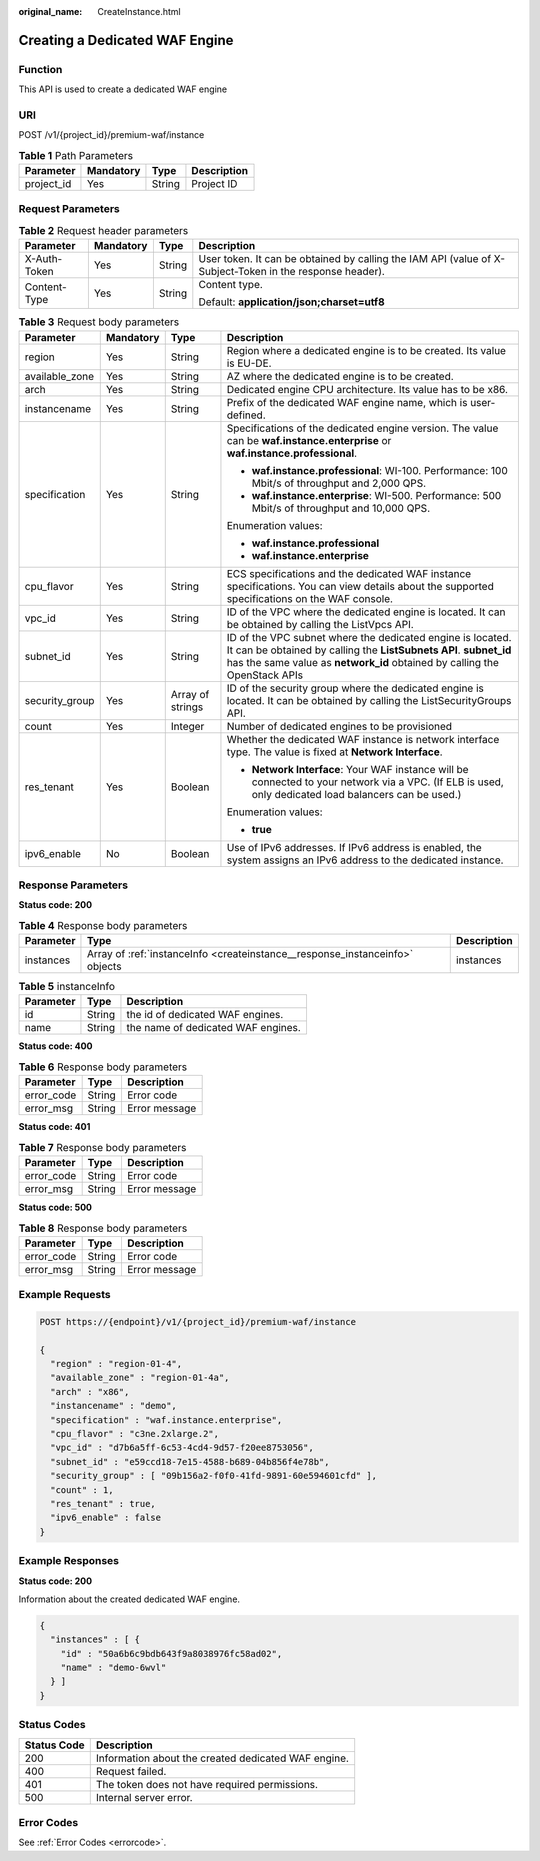 :original_name: CreateInstance.html

.. _CreateInstance:

Creating a Dedicated WAF Engine
===============================

Function
--------

This API is used to create a dedicated WAF engine

URI
---

POST /v1/{project_id}/premium-waf/instance

.. table:: **Table 1** Path Parameters

   ========== ========= ====== ===========
   Parameter  Mandatory Type   Description
   ========== ========= ====== ===========
   project_id Yes       String Project ID
   ========== ========= ====== ===========

Request Parameters
------------------

.. table:: **Table 2** Request header parameters

   +-----------------+-----------------+-----------------+----------------------------------------------------------------------------------------------------------+
   | Parameter       | Mandatory       | Type            | Description                                                                                              |
   +=================+=================+=================+==========================================================================================================+
   | X-Auth-Token    | Yes             | String          | User token. It can be obtained by calling the IAM API (value of X-Subject-Token in the response header). |
   +-----------------+-----------------+-----------------+----------------------------------------------------------------------------------------------------------+
   | Content-Type    | Yes             | String          | Content type.                                                                                            |
   |                 |                 |                 |                                                                                                          |
   |                 |                 |                 | Default: **application/json;charset=utf8**                                                               |
   +-----------------+-----------------+-----------------+----------------------------------------------------------------------------------------------------------+

.. table:: **Table 3** Request body parameters

   +-----------------+-----------------+------------------+--------------------------------------------------------------------------------------------------------------------------------------------------------------------------------------------------------------+
   | Parameter       | Mandatory       | Type             | Description                                                                                                                                                                                                  |
   +=================+=================+==================+==============================================================================================================================================================================================================+
   | region          | Yes             | String           | Region where a dedicated engine is to be created. Its value is EU-DE.                                                                                                                                        |
   +-----------------+-----------------+------------------+--------------------------------------------------------------------------------------------------------------------------------------------------------------------------------------------------------------+
   | available_zone  | Yes             | String           | AZ where the dedicated engine is to be created.                                                                                                                                                              |
   +-----------------+-----------------+------------------+--------------------------------------------------------------------------------------------------------------------------------------------------------------------------------------------------------------+
   | arch            | Yes             | String           | Dedicated engine CPU architecture. Its value has to be x86.                                                                                                                                                  |
   +-----------------+-----------------+------------------+--------------------------------------------------------------------------------------------------------------------------------------------------------------------------------------------------------------+
   | instancename    | Yes             | String           | Prefix of the dedicated WAF engine name, which is user-defined.                                                                                                                                              |
   +-----------------+-----------------+------------------+--------------------------------------------------------------------------------------------------------------------------------------------------------------------------------------------------------------+
   | specification   | Yes             | String           | Specifications of the dedicated engine version. The value can be **waf.instance.enterprise** or **waf.instance.professional**.                                                                               |
   |                 |                 |                  |                                                                                                                                                                                                              |
   |                 |                 |                  | -  **waf.instance.professional**: WI-100. Performance: 100 Mbit/s of throughput and 2,000 QPS.                                                                                                               |
   |                 |                 |                  |                                                                                                                                                                                                              |
   |                 |                 |                  | -  **waf.instance.enterprise**: WI-500. Performance: 500 Mbit/s of throughput and 10,000 QPS.                                                                                                                |
   |                 |                 |                  |                                                                                                                                                                                                              |
   |                 |                 |                  | Enumeration values:                                                                                                                                                                                          |
   |                 |                 |                  |                                                                                                                                                                                                              |
   |                 |                 |                  | -  **waf.instance.professional**                                                                                                                                                                             |
   |                 |                 |                  |                                                                                                                                                                                                              |
   |                 |                 |                  | -  **waf.instance.enterprise**                                                                                                                                                                               |
   +-----------------+-----------------+------------------+--------------------------------------------------------------------------------------------------------------------------------------------------------------------------------------------------------------+
   | cpu_flavor      | Yes             | String           | ECS specifications and the dedicated WAF instance specifications. You can view details about the supported specifications on the WAF console.                                                                |
   +-----------------+-----------------+------------------+--------------------------------------------------------------------------------------------------------------------------------------------------------------------------------------------------------------+
   | vpc_id          | Yes             | String           | ID of the VPC where the dedicated engine is located. It can be obtained by calling the ListVpcs API.                                                                                                         |
   +-----------------+-----------------+------------------+--------------------------------------------------------------------------------------------------------------------------------------------------------------------------------------------------------------+
   | subnet_id       | Yes             | String           | ID of the VPC subnet where the dedicated engine is located. It can be obtained by calling the **ListSubnets API**. **subnet_id** has the same value as **network_id** obtained by calling the OpenStack APIs |
   +-----------------+-----------------+------------------+--------------------------------------------------------------------------------------------------------------------------------------------------------------------------------------------------------------+
   | security_group  | Yes             | Array of strings | ID of the security group where the dedicated engine is located. It can be obtained by calling the ListSecurityGroups API.                                                                                    |
   +-----------------+-----------------+------------------+--------------------------------------------------------------------------------------------------------------------------------------------------------------------------------------------------------------+
   | count           | Yes             | Integer          | Number of dedicated engines to be provisioned                                                                                                                                                                |
   +-----------------+-----------------+------------------+--------------------------------------------------------------------------------------------------------------------------------------------------------------------------------------------------------------+
   | res_tenant      | Yes             | Boolean          | Whether the dedicated WAF instance is network interface type. The value is fixed at **Network Interface**.                                                                                                   |
   |                 |                 |                  |                                                                                                                                                                                                              |
   |                 |                 |                  | -  **Network Interface**: Your WAF instance will be connected to your network via a VPC. (If ELB is used, only dedicated load balancers can be used.)                                                        |
   |                 |                 |                  |                                                                                                                                                                                                              |
   |                 |                 |                  | Enumeration values:                                                                                                                                                                                          |
   |                 |                 |                  |                                                                                                                                                                                                              |
   |                 |                 |                  | -  **true**                                                                                                                                                                                                  |
   +-----------------+-----------------+------------------+--------------------------------------------------------------------------------------------------------------------------------------------------------------------------------------------------------------+
   | ipv6_enable     | No              | Boolean          | Use of IPv6 addresses. If IPv6 address is enabled, the system assigns an IPv6 address to the dedicated instance.                                                                                             |
   +-----------------+-----------------+------------------+--------------------------------------------------------------------------------------------------------------------------------------------------------------------------------------------------------------+

Response Parameters
-------------------

**Status code: 200**

.. table:: **Table 4** Response body parameters

   +-----------+------------------------------------------------------------------------------+-------------+
   | Parameter | Type                                                                         | Description |
   +===========+==============================================================================+=============+
   | instances | Array of :ref:`instanceInfo <createinstance__response_instanceinfo>` objects | instances   |
   +-----------+------------------------------------------------------------------------------+-------------+

.. _createinstance__response_instanceinfo:

.. table:: **Table 5** instanceInfo

   ========= ====== ==================================
   Parameter Type   Description
   ========= ====== ==================================
   id        String the id of dedicated WAF engines.
   name      String the name of dedicated WAF engines.
   ========= ====== ==================================

**Status code: 400**

.. table:: **Table 6** Response body parameters

   ========== ====== =============
   Parameter  Type   Description
   ========== ====== =============
   error_code String Error code
   error_msg  String Error message
   ========== ====== =============

**Status code: 401**

.. table:: **Table 7** Response body parameters

   ========== ====== =============
   Parameter  Type   Description
   ========== ====== =============
   error_code String Error code
   error_msg  String Error message
   ========== ====== =============

**Status code: 500**

.. table:: **Table 8** Response body parameters

   ========== ====== =============
   Parameter  Type   Description
   ========== ====== =============
   error_code String Error code
   error_msg  String Error message
   ========== ====== =============

Example Requests
----------------

.. code-block:: text

   POST https://{endpoint}/v1/{project_id}/premium-waf/instance

   {
     "region" : "region-01-4",
     "available_zone" : "region-01-4a",
     "arch" : "x86",
     "instancename" : "demo",
     "specification" : "waf.instance.enterprise",
     "cpu_flavor" : "c3ne.2xlarge.2",
     "vpc_id" : "d7b6a5ff-6c53-4cd4-9d57-f20ee8753056",
     "subnet_id" : "e59ccd18-7e15-4588-b689-04b856f4e78b",
     "security_group" : [ "09b156a2-f0f0-41fd-9891-60e594601cfd" ],
     "count" : 1,
     "res_tenant" : true,
     "ipv6_enable" : false
   }

Example Responses
-----------------

**Status code: 200**

Information about the created dedicated WAF engine.

.. code-block::

   {
     "instances" : [ {
       "id" : "50a6b6c9bdb643f9a8038976fc58ad02",
       "name" : "demo-6wvl"
     } ]
   }

Status Codes
------------

=========== ===================================================
Status Code Description
=========== ===================================================
200         Information about the created dedicated WAF engine.
400         Request failed.
401         The token does not have required permissions.
500         Internal server error.
=========== ===================================================

Error Codes
-----------

See :ref:`Error Codes <errorcode>`.

